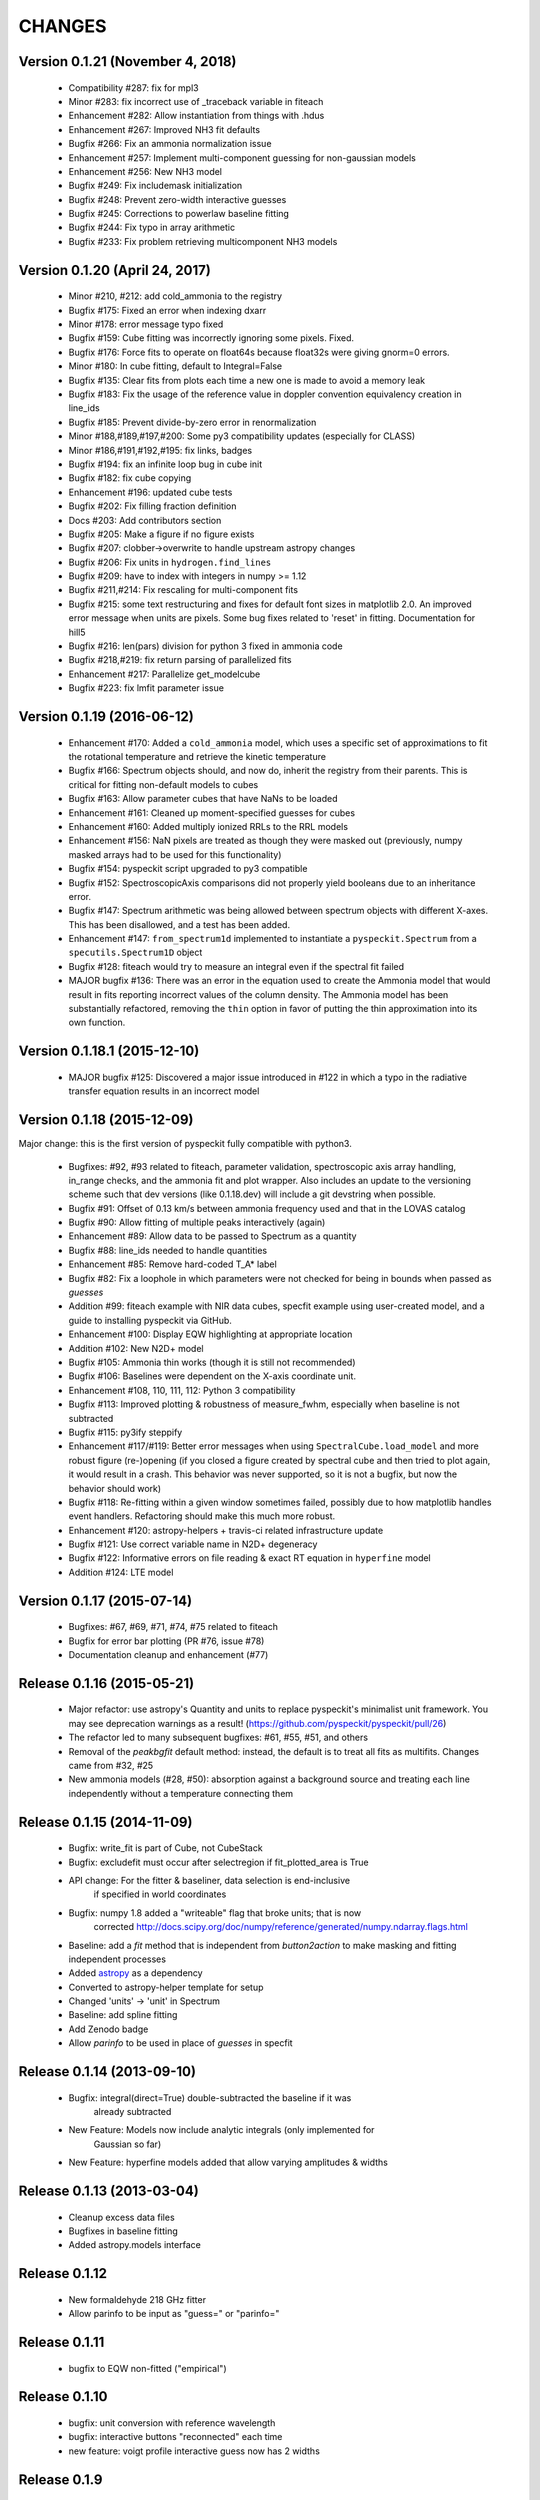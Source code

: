 CHANGES
*******

Version 0.1.21 (November 4, 2018)
~~~~~~~~~~~~~~~~~~~~~~~~~~~~~~~~~
    * Compatibility #287: fix for mpl3
    * Minor #283: fix incorrect use of _traceback variable in fiteach
    * Enhancement #282: Allow instantiation from things with .hdus
    * Enhancement #267: Improved NH3 fit defaults
    * Bugfix #266: Fix an ammonia normalization issue
    * Enhancement #257: Implement multi-component guessing for non-gaussian models
    * Enhancement #256: New NH3 model
    * Bugfix #249: Fix includemask initialization
    * Bugfix #248: Prevent zero-width interactive guesses 
    * Bugfix #245: Corrections to powerlaw baseline fitting
    * Bugfix #244: Fix typo in array arithmetic
    * Bugfix #233: Fix problem retrieving multicomponent NH3 models

Version 0.1.20 (April 24, 2017)
~~~~~~~~~~~~~~~~~~~~~~~~~~~~~~~

    * Minor #210, #212: add cold_ammonia to the registry
    * Bugfix #175: Fixed an error when indexing dxarr
    * Minor #178: error message typo fixed
    * Bugfix #159: Cube fitting was incorrectly ignoring some pixels.  Fixed.
    * Bugfix #176: Force fits to operate on float64s because float32s were giving
      gnorm=0 errors.
    * Minor #180: In cube fitting, default to Integral=False
    * Bugfix #135: Clear fits from plots each time a new one is made to avoid a
      memory leak
    * Bugfix #183: Fix the usage of the reference value in doppler convention
      equivalency creation in line_ids
    * Bugfix #185: Prevent divide-by-zero error in renormalization
    * Minor #188,#189,#197,#200: Some py3 compatibility updates (especially for
      CLASS)
    * Minor #186,#191,#192,#195: fix links, badges
    * Bugfix #194: fix an infinite loop bug in cube init
    * Bugfix #182: fix cube copying
    * Enhancement #196: updated cube tests
    * Bugfix #202: Fix filling fraction definition
    * Docs #203: Add contributors section
    * Bugfix #205: Make a figure if no figure exists
    * Bugfix #207: clobber->overwrite to handle upstream astropy changes
    * Bugfix #206: Fix units in ``hydrogen.find_lines``
    * Bugfix #209: have to index with integers in numpy >= 1.12
    * Bugfix #211,#214: Fix rescaling for multi-component fits
    * Bugfix #215: 	some text restructuring and fixes for default font sizes in
      matplotlib  2.0.  An improved error message when units are pixels.
      Some bug fixes related to 'reset' in fitting.  Documentation for hill5
    * Bugfix #216: len(pars) division for python 3 fixed in ammonia code
    * Bugfix #218,#219: fix return parsing of parallelized fits
    * Enhancement #217: Parallelize get_modelcube
    * Bugfix #223: fix lmfit parameter issue

Version 0.1.19 (2016-06-12)
~~~~~~~~~~~~~~~~~~~~~~~~~~~

    * Enhancement #170: Added a ``cold_ammonia`` model, which uses a specific
      set of approximations to fit the rotational temperature and retrieve the
      kinetic temperature
    * Bugfix #166: Spectrum objects should, and now do, inherit the registry
      from their parents.  This is critical for fitting non-default models to
      cubes
    * Bugfix #163: Allow parameter cubes that have NaNs to be loaded
    * Enhancement #161: Cleaned up moment-specified guesses for cubes
    * Enhancement #160: Added multiply ionized RRLs to the RRL models
    * Enhancement #156: NaN pixels are treated as though they were masked out
      (previously, numpy masked arrays had to be used for this functionality)
    * Bugfix #154: pyspeckit script upgraded to py3 compatible
    * Bugfix #152: SpectroscopicAxis comparisons did not properly yield
      booleans due to an inheritance error.
    * Bugfix #147: Spectrum arithmetic was being allowed between spectrum
      objects with different X-axes.  This has been disallowed, and a test has
      been added.
    * Enhancement #147: ``from_spectrum1d`` implemented to instantiate a
      ``pyspeckit.Spectrum`` from a ``specutils.Spectrum1D`` object
    * Bugfix #128: fiteach would try to measure an integral even if the
      spectral fit failed
    * MAJOR bugfix #136: There was an error in the equation used to create the
      Ammonia model that would result in fits reporting incorrect values of the
      column density.  The Ammonia model has been substantially refactored,
      removing the ``thin`` option in favor of putting the thin approximation
      into its own function.

Version 0.1.18.1 (2015-12-10)
~~~~~~~~~~~~~~~~~~~~~~~~~~~~~

    * MAJOR bugfix #125: Discovered a major issue introduced in #122 in which a
      typo in the radiative transfer equation results in an incorrect model

Version 0.1.18 (2015-12-09)
~~~~~~~~~~~~~~~~~~~~~~~~~~~

Major change: this is the first version of pyspeckit fully compatible with
python3.

    * Bugfixes: #92, #93 related to fiteach, parameter validation,
      spectroscopic axis array handling, in_range checks, and the ammonia fit
      and plot wrapper.  Also includes an update to the versioning scheme such
      that dev versions (like 0.1.18.dev) will include a git devstring when
      possible.
    * Bugfix #91: Offset of 0.13 km/s between ammonia frequency used and that
      in the LOVAS catalog
    * Bugfix #90: Allow fitting of multiple peaks interactively (again)
    * Enhancement #89: Allow data to be passed to Spectrum as a quantity
    * Bugfix #88: line_ids needed to handle quantities
    * Enhancement #85: Remove hard-coded T_A* label
    * Bugfix #82: Fix a loophole in which parameters were not checked for being
      in bounds when passed as `guesses`
    * Addition #99: fiteach example with NIR data cubes, specfit example using
      user-created model, and a guide to installing pyspeckit via GitHub.
    * Enhancement #100: Display EQW highlighting at appropriate location
    * Addition #102: New N2D+ model
    * Bugfix #105: Ammonia thin works (though it is still not recommended)
    * Bugfix #106: Baselines were dependent on the X-axis coordinate unit.
    * Enhancement #108, 110, 111, 112: Python 3 compatibility
    * Bugfix #113: Improved plotting & robustness of measure_fwhm, especially
      when baseline is not subtracted
    * Bugfix #115: py3ify steppify
    * Enhancement #117/#119: Better error messages when using
      ``SpectralCube.load_model`` and more robust figure (re-)opening (if you
      closed a figure created by spectral cube and then tried to plot again, it
      would result in a crash.  This behavior was never supported, so it is not
      a bugfix, but now the behavior should work)
    * Bugfix #118: Re-fitting within a given window sometimes failed, possibly
      due to how matplotlib handles event handlers.  Refactoring should make
      this much more robust.
    * Enhancement #120: astropy-helpers + travis-ci related infrastructure
      update
    * Bugfix #121: Use correct variable name in N2D+ degeneracy
    * Bugfix #122: Informative errors on file reading & exact RT equation in
      ``hyperfine`` model
    * Addition #124: LTE model

Version 0.1.17 (2015-07-14)
~~~~~~~~~~~~~~~~~~~~~~~~~~~

    * Bugfixes: #67, #69, #71, #74, #75 related to fiteach
    * Bugfix for error bar plotting (PR #76, issue #78)
    * Documentation cleanup and enhancement (#77)

Release 0.1.16 (2015-05-21)
~~~~~~~~~~~~~~~~~~~~~~~~~~~

    * Major refactor: use astropy's Quantity and units to replace pyspeckit's
      minimalist unit framework.  You may see deprecation warnings as a result!
      (https://github.com/pyspeckit/pyspeckit/pull/26)
    * The refactor led to many subsequent bugfixes: #61, #55, #51, and others
    * Removal of the `peakbgfit` default method: instead, the default is to treat
      all fits as multifits.  Changes came from #32, #25
    * New ammonia models (#28, #50): absorption against a background source and
      treating each line independently without a temperature connecting them

Release 0.1.15 (2014-11-09)
~~~~~~~~~~~~~~~~~~~~~~~~~~~
    * Bugfix: write_fit is part of Cube, not CubeStack
    * Bugfix: excludefit must occur after selectregion if fit_plotted_area is True
    * API change: For the fitter & baseliner, data selection is end-inclusive
                  if specified in world coordinates
    * Bugfix: numpy 1.8 added a "writeable" flag that broke units; that is now 
              corrected
              http://docs.scipy.org/doc/numpy/reference/generated/numpy.ndarray.flags.html
    * Baseline: add a `fit` method that is independent from `button2action` to
      make masking and fitting independent processes
    * Added `astropy <http://astropy.org>`_ as a dependency
    * Converted to astropy-helper template for setup
    * Changed 'units' -> 'unit' in Spectrum
    * Baseline: add spline fitting
    * Add Zenodo badge
    * Allow `parinfo` to be used in place of `guesses` in specfit

Release 0.1.14 (2013-09-10)
~~~~~~~~~~~~~~~~~~~~~~~~~~~
    * Bugfix: integral(direct=True) double-subtracted the baseline if it was
              already subtracted
    * New Feature: Models now include analytic integrals (only implemented for
                   Gaussian so far)
    * New Feature: hyperfine models added that allow varying amplitudes & widths

Release 0.1.13 (2013-03-04)
~~~~~~~~~~~~~~~~~~~~~~~~~~~
    * Cleanup excess data files
    * Bugfixes in baseline fitting
    * Added astropy.models interface

Release 0.1.12
~~~~~~~~~~~~~~
    * New formaldehyde 218 GHz fitter
    * Allow parinfo to be input as "guess=" or "parinfo="

Release 0.1.11
~~~~~~~~~~~~~~
    * bugfix to EQW non-fitted ("empirical")

Release 0.1.10
~~~~~~~~~~~~~~
    * bugfix: unit conversion with reference wavelength
    * bugfix: interactive buttons "reconnected" each time 
    * new feature: voigt profile interactive guess now has 2 widths 

Release 0.1.9 
~~~~~~~~~~~~~
    * Added `lineid_plot <http://packages.python.org/lineid_plot/>`_ tools
    * Baseline can fit power laws
    * New TSPEC unmerged, IRAF fits readers
    * astropy.io.fits compatibility fixes
    * General bugfixes
    * Voigt Profile Fitter - bugfix, previously abused notation / misused widths

Release 0.1.8
~~~~~~~~~~~~~
    * BUGFIX RELEASE
    * Documentation updates
    * Speed boost for model grids
    * Some support for pymodelfit
    * added emcee and pymc generators

Release 0.1.7
~~~~~~~~~~~~~
    
    * Added cross-correlation 
    * Added (some) unit tests
    * New interactive slider widget for manipulating models (Spectrum.specfit.add_sliders())
    * Subtle but very significant bug-fix: parinfo is now a single uniform
      list, based on the ParinfoList class.
    * You can now fit based on what you see by using the 'use_window_limits=True' kwarg
      .. warning:: This changes the default behavior in interactive mode!
    * lmfit-py can now be used for fitting via the 'use_lmfit' kwarg
    * BUGFIX: SpectroscopicAxis can be converted between units even when scalar
    * velocity frames are read from FITS headers following the VELDEF conventions

Release 0.1.6 
~~~~~~~~~~~~~

    * H2CO fit / plot wrapper
    * bugfixes
    * setup.py no longer tries to write config files

Release 0.1.5 
~~~~~~~~~~~~~

    * Added GBT (GBTIDL SDFITS file) and ALFALFA (ALFALFA idlsave .src) readers
    * added extinction model (just a function, not a complete model yet)

Release 0.1.4 
~~~~~~~~~~~~~

    * removed setuptools & distribute (they fail)
    * added hydrogen.py to models
    * first release to inherit from astropy's Spectrum1D

Release 0.1.3 
~~~~~~~~~~~~~

    * some internal cleanup / refactoring
    * override slicing (__getitem__ features)
    * parallel moment & fitting in Cubes repaired

Release 0.1.2 
~~~~~~~~~~~~~

    * added MIT license, moved mpfit and parallel_map inside pyspeckit as
    * submodules

Release 0.1.1 
~~~~~~~~~~~~~

    * bugfixes and versioning work

Release 0.1.0 
~~~~~~~~~~~~~

    * Initial creation
